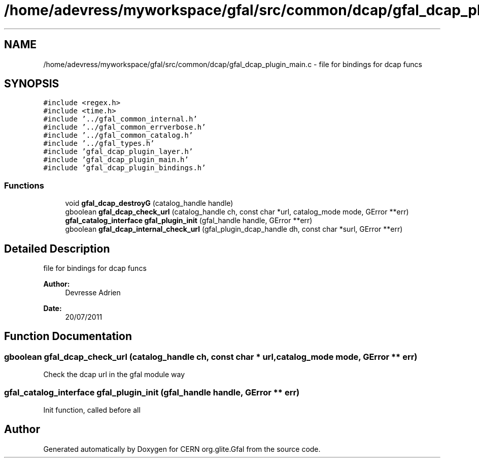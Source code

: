 .TH "/home/adevress/myworkspace/gfal/src/common/dcap/gfal_dcap_plugin_main.c" 3 "23 Aug 2011" "Version 1.90" "CERN org.glite.Gfal" \" -*- nroff -*-
.ad l
.nh
.SH NAME
/home/adevress/myworkspace/gfal/src/common/dcap/gfal_dcap_plugin_main.c \- file for bindings for dcap funcs 
.SH SYNOPSIS
.br
.PP
\fC#include <regex.h>\fP
.br
\fC#include <time.h>\fP
.br
\fC#include '../gfal_common_internal.h'\fP
.br
\fC#include '../gfal_common_errverbose.h'\fP
.br
\fC#include '../gfal_common_catalog.h'\fP
.br
\fC#include '../gfal_types.h'\fP
.br
\fC#include 'gfal_dcap_plugin_layer.h'\fP
.br
\fC#include 'gfal_dcap_plugin_main.h'\fP
.br
\fC#include 'gfal_dcap_plugin_bindings.h'\fP
.br

.SS "Functions"

.in +1c
.ti -1c
.RI "void \fBgfal_dcap_destroyG\fP (catalog_handle handle)"
.br
.ti -1c
.RI "gboolean \fBgfal_dcap_check_url\fP (catalog_handle ch, const char *url, catalog_mode mode, GError **err)"
.br
.ti -1c
.RI "\fBgfal_catalog_interface\fP \fBgfal_plugin_init\fP (gfal_handle handle, GError **err)"
.br
.ti -1c
.RI "gboolean \fBgfal_dcap_internal_check_url\fP (gfal_plugin_dcap_handle dh, const char *surl, GError **err)"
.br
.in -1c
.SH "Detailed Description"
.PP 
file for bindings for dcap funcs 

\fBAuthor:\fP
.RS 4
Devresse Adrien 
.RE
.PP
\fBDate:\fP
.RS 4
20/07/2011 
.RE
.PP

.SH "Function Documentation"
.PP 
.SS "gboolean gfal_dcap_check_url (catalog_handle ch, const char * url, catalog_mode mode, GError ** err)"
.PP
Check the dcap url in the gfal module way 
.SS "\fBgfal_catalog_interface\fP gfal_plugin_init (gfal_handle handle, GError ** err)"
.PP
Init function, called before all 
.SH "Author"
.PP 
Generated automatically by Doxygen for CERN org.glite.Gfal from the source code.

